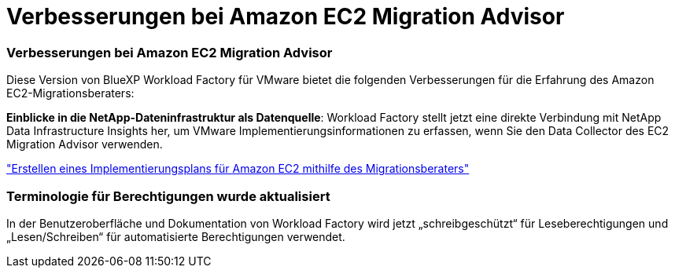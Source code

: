 = Verbesserungen bei Amazon EC2 Migration Advisor
:allow-uri-read: 




=== Verbesserungen bei Amazon EC2 Migration Advisor

Diese Version von BlueXP Workload Factory für VMware bietet die folgenden Verbesserungen für die Erfahrung des Amazon EC2-Migrationsberaters:

*Einblicke in die NetApp-Dateninfrastruktur als Datenquelle*: Workload Factory stellt jetzt eine direkte Verbindung mit NetApp Data Infrastructure Insights her, um VMware Implementierungsinformationen zu erfassen, wenn Sie den Data Collector des EC2 Migration Advisor verwenden.

https://docs.netapp.com/us-en/workload-vmware/launch-onboarding-advisor-native.html["Erstellen eines Implementierungsplans für Amazon EC2 mithilfe des Migrationsberaters"]



=== Terminologie für Berechtigungen wurde aktualisiert

In der Benutzeroberfläche und Dokumentation von Workload Factory wird jetzt „schreibgeschützt“ für Leseberechtigungen und „Lesen/Schreiben“ für automatisierte Berechtigungen verwendet.
